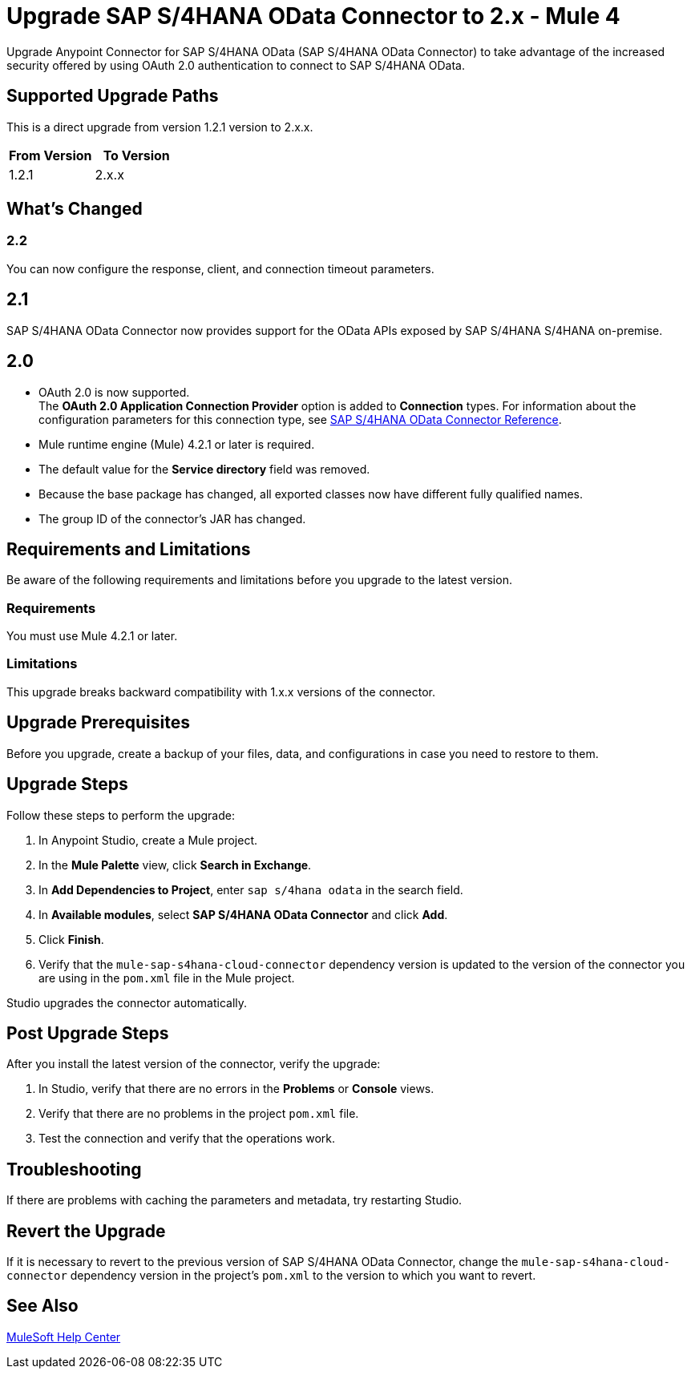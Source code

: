 = Upgrade SAP S/4HANA OData Connector to 2.x - Mule 4
:page-aliases: connectors::sap/sap-s4hana-cloud-connector-upgrade-migrate.adoc

Upgrade Anypoint Connector for SAP S/4HANA OData (SAP S/4HANA OData Connector) to take advantage of the increased security offered by using OAuth 2.0 authentication to connect to SAP S/4HANA OData.

== Supported Upgrade Paths

This is a direct upgrade from version 1.2.1 version to 2.x.x.

[%header,cols="50a,50a"]
|===
|From Version | To Version
|1.2.1 |2.x.x
|===

== What's Changed

=== 2.2

You can now configure the response, client, and connection timeout parameters.

== 2.1

SAP S/4HANA OData Connector now provides support for the OData APIs exposed by SAP S/4HANA S/4HANA on-premise.

== 2.0

* OAuth 2.0 is now supported. +
The *OAuth 2.0 Application Connection Provider* option is added to *Connection* types. For information about the configuration parameters for this connection type, see xref:sap-s4hana-cloud-connector-reference.adoc[SAP S/4HANA OData Connector Reference].
* Mule runtime engine (Mule) 4.2.1 or later is required.
* The default value for the *Service directory* field was removed.
* Because the base package has changed, all exported classes now have different fully qualified names.
* The group ID of the connector’s JAR has changed.

== Requirements and Limitations

Be aware of the following requirements and limitations before you upgrade to the latest version.

=== Requirements

You must use Mule 4.2.1 or later.

=== Limitations

This upgrade breaks backward compatibility with 1.x.x versions of the connector.

== Upgrade Prerequisites

Before you upgrade, create a backup of your files, data, and configurations in case you need to restore to them.

== Upgrade Steps

Follow these steps to perform the upgrade:

. In Anypoint Studio, create a Mule project.
. In the *Mule Palette* view, click *Search in Exchange*.
. In *Add Dependencies to Project*, enter `sap s/4hana odata` in the search field.
. In *Available modules*, select *SAP S/4HANA OData Connector* and click *Add*.
. Click *Finish*.
. Verify that the `mule-sap-s4hana-cloud-connector` dependency version is updated to the version of the connector you are using in the `pom.xml` file in the Mule project.

Studio upgrades the connector automatically.

== Post Upgrade Steps

After you install the latest version of the connector, verify the upgrade:

. In Studio, verify that there are no errors in the *Problems* or *Console* views.
. Verify that there are no problems in the project `pom.xml` file.
. Test the connection and verify that the operations work.

== Troubleshooting

If there are problems with caching the parameters and metadata, try restarting Studio.

== Revert the Upgrade

If it is necessary to revert to the previous version of SAP S/4HANA OData Connector, change the `mule-sap-s4hana-cloud-connector` dependency version in the project’s `pom.xml` to the version to which you want to revert.

== See Also

https://help.mulesoft.com[MuleSoft Help Center]
